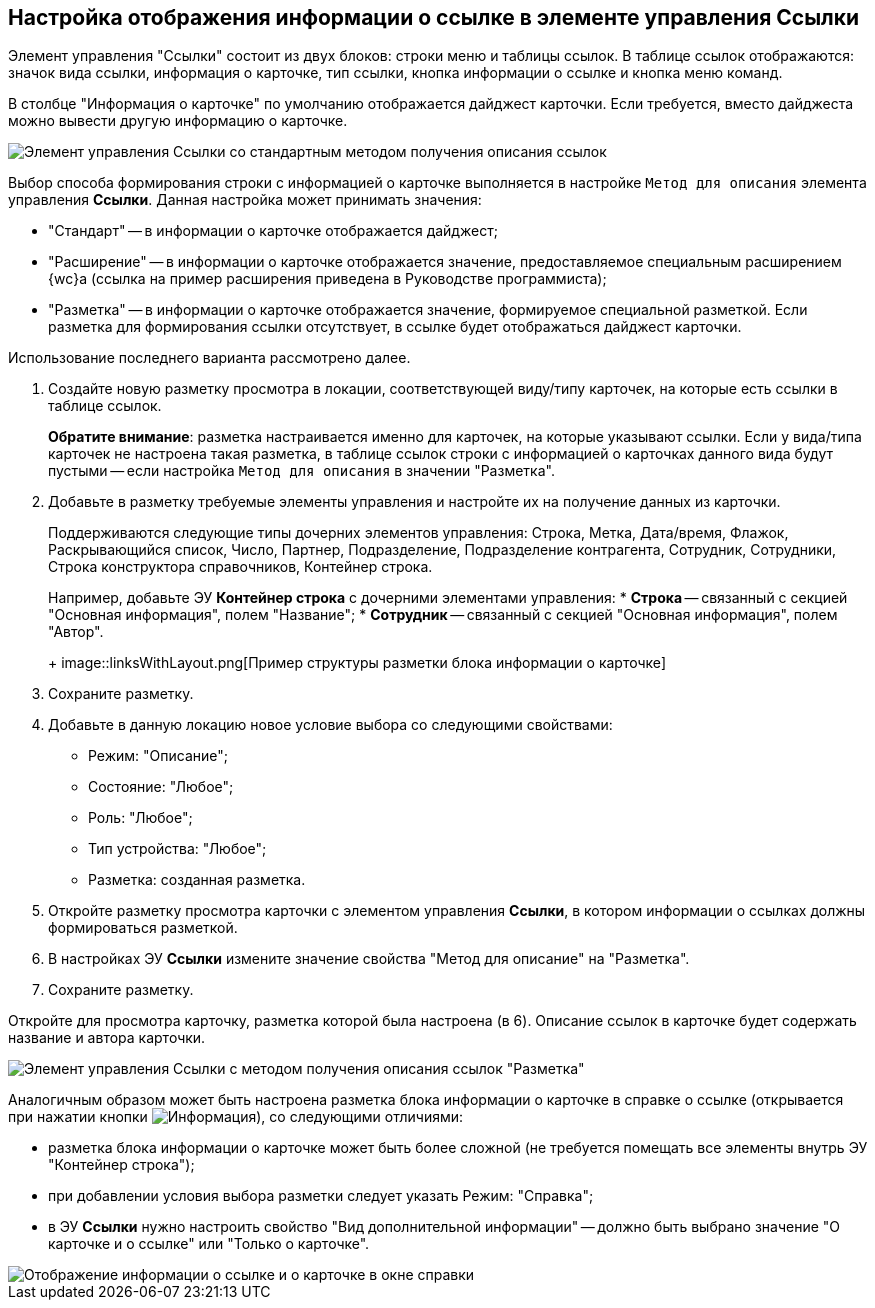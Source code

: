 
== Настройка отображения информации о ссылке в элементе управления Ссылки

Элемент управления "Ссылки" состоит из двух блоков: строки меню и таблицы ссылок. В таблице ссылок отображаются: значок вида ссылки, информация о карточке, тип ссылки, кнопка информации о ссылке и кнопка меню команд.

В столбце "Информация о карточке" по умолчанию отображается дайджест карточки. Если требуется, вместо дайджеста можно вывести другую информацию о карточке.

image::links_conf1.png[Элемент управления Ссылки со стандартным методом получения описания ссылок]

Выбор способа формирования строки с информацией о карточке выполняется в настройке `Метод для описания` элемента управления *Ссылки*. Данная настройка может принимать значения:

* "Стандарт" -- в информации о карточке отображается дайджест;
* "Расширение" -- в информации о карточке отображается значение, предоставляемое специальным расширением {wc}а (ссылка на пример расширения приведена в Руководстве программиста);
* "Разметка" -- в информации о карточке отображается значение, формируемое специальной разметкой. Если разметка для формирования ссылки отсутствует, в ссылке будет отображаться дайджест карточки.

Использование последнего варианта рассмотрено далее.

[[LinksLinkDescription__layout]]
. Создайте новую разметку просмотра в локации, соответствующей виду/типу карточек, на которые есть ссылки в таблице ссылок.
+
*Обратите внимание*: разметка настраивается именно для карточек, на которые указывают ссылки. Если у вида/типа карточек не настроена такая разметка, в таблице ссылок строки с информацией о карточках данного вида будут пустыми -- если настройка `Метод для описания` в значении "Разметка".
. Добавьте в разметку требуемые элементы управления и настройте их на получение данных из карточки.
+
Поддерживаются следующие типы дочерних элементов управления: Строка, Метка, Дата/время, Флажок, Раскрывающийся список, Число, Партнер, Подразделение, Подразделение контрагента, Сотрудник, Сотрудники, Строка конструктора справочников, Контейнер строка.
+
Например, добавьте ЭУ *Контейнер строка* с дочерними элементами управления:
* *Строка* -- связанный с секцией "Основная информация", полем "Название";
* *Сотрудник* -- связанный с секцией "Основная информация", полем "Автор".
+
image::linksWithLayout.png[Пример структуры разметки блока информации о карточке]
. Сохраните разметку.
. Добавьте в данную локацию новое условие выбора со следующими свойствами:
* Режим: "Описание";
* Состояние: "Любое";
* Роль: "Любое";
* Тип устройства: "Любое";
* Разметка: созданная разметка.
. Откройте разметку просмотра карточки с элементом управления *Ссылки*, в котором информации о ссылках должны формироваться разметкой.
. В настройках ЭУ *Ссылки* измените значение свойства "Метод для описание" на "Разметка".
. Сохраните разметку.

Откройте для просмотра карточку, разметка которой была настроена (в 6). Описание ссылок в карточке будет содержать название и автора карточки.

image::links_conf2.png[Элемент управления Ссылки с методом получения описания ссылок "Разметка"]

Аналогичным образом может быть настроена разметка блока информации о карточке в справке о ссылке (открывается при нажатии кнопки image:buttons/bt_linkInfo.png[Информация]), со следующими отличиями:

* разметка блока информации о карточке может быть более сложной (не требуется помещать все элементы внутрь ЭУ "Контейнер строка");
* при добавлении условия выбора разметки следует указать Режим: "Справка";
* в ЭУ *Ссылки* нужно настроить свойство "Вид дополнительной информации" -- должно быть выбрано значение "О карточке и о ссылке" или "Только о карточке".

image::control_LinkInfo.png[Отображение информации о ссылке и о карточке в окне справки]
